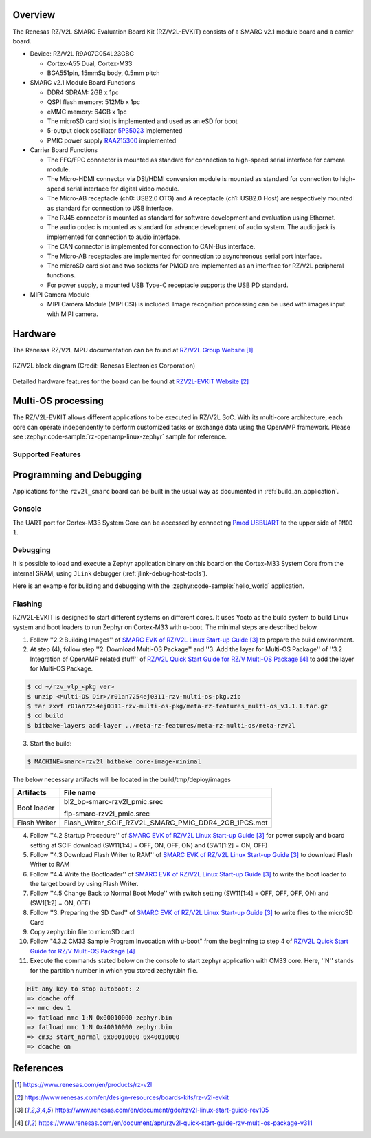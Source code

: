 .. zephyr:board:: rzv2l_smarc

Overview
********

The Renesas RZ/V2L SMARC Evaluation Board Kit (RZ/V2L-EVKIT) consists of a SMARC v2.1 module board and a carrier board.

* Device: RZ/V2L R9A07G054L23GBG

  * Cortex-A55 Dual, Cortex-M33
  * BGA551pin, 15mmSq body, 0.5mm pitch

* SMARC v2.1 Module Board Functions

  * DDR4 SDRAM: 2GB x 1pc
  * QSPI flash memory: 512Mb x 1pc
  * eMMC memory: 64GB x 1pc
  * The microSD card slot is implemented and used as an eSD for boot
  * 5-output clock oscillator `5P35023 <https://www.renesas.com/en/products/clocks-timing/clock-generation/programmable-clocks/5p35023-versaclock-3s-programmable-clock-generator>`_ implemented
  * PMIC power supply `RAA215300 <https://www.renesas.com/en/products/power-management/multi-channel-power-management-ics-pmics/raa215300-high-performance-9-channel-pmic-supporting-ddr-memory-built-charger-and-rtc>`_ implemented

* Carrier Board Functions

  * The FFC/FPC connector is mounted as standard for connection to high-speed serial interface for camera module.
  * The Micro-HDMI connector via DSI/HDMI conversion module is mounted as standard for connection to high-speed serial interface for digital video module.
  * The Micro-AB receptacle (ch0: USB2.0 OTG) and A receptacle (ch1: USB2.0 Host) are respectively mounted as standard for connection to USB interface.
  * The RJ45 connector is mounted as standard for software development and evaluation using Ethernet.
  * The audio codec is mounted as standard for advance development of audio system. The audio jack is implemented for connection to audio interface.
  * The CAN connector is implemented for connection to CAN-Bus interface.
  * The Micro-AB receptacles are implemented for connection to asynchronous serial port interface.
  * The microSD card slot and two sockets for PMOD are implemented as an interface for RZ/V2L peripheral functions.
  * For power supply, a mounted USB Type-C receptacle supports the USB PD standard.

* MIPI Camera Module

  * MIPI Camera Module (MIPI CSI) is included. Image recognition processing can be used with images input with MIPI camera.

Hardware
********

The Renesas RZ/V2L MPU documentation can be found at `RZ/V2L Group Website`_

.. figure:: rzv2l_block_diagram.webp
	:width: 600px
	:align: center
	:alt: RZ/V2L group feature

	RZ/V2L block diagram (Credit: Renesas Electronics Corporation)

Detailed hardware features for the board can be found at `RZV2L-EVKIT Website`_

Multi-OS processing
*******************

The RZ/V2L-EVKIT allows different applications to be executed in RZ/V2L SoC. With its multi-core architecture,
each core can operate independently to perform customized tasks or exchange data using the OpenAMP framework.
Please see :zephyr:code-sample:`rz-openamp-linux-zephyr` sample for reference.

Supported Features
==================

.. zephyr:board-supported-hw::

Programming and Debugging
*************************

.. zephyr:board-supported-runners::

Applications for the ``rzv2l_smarc`` board can be built in the usual way as
documented in :ref:`build_an_application`.

Console
=======

The UART port for Cortex-M33 System Core can be accessed by connecting `Pmod USBUART <https://store.digilentinc.com/pmod-usbuart-usb-to-uart-interface/>`_
to the upper side of ``PMOD 1``.

Debugging
=========

It is possible to load and execute a Zephyr application binary on
this board on the Cortex-M33 System Core from
the internal SRAM, using ``JLink`` debugger (:ref:`jlink-debug-host-tools`).

Here is an example for building and debugging with the :zephyr:code-sample:`hello_world` application.

.. zephyr-app-commands::
   :zephyr-app: samples/hello_world
   :board: rzv2l_smarc/r9a07g054l23gbg/cm33
   :goals: build debug

Flashing
========

RZ/V2L-EVKIT is designed to start different systems on different cores.
It uses Yocto as the build system to build Linux system and boot loaders
to run Zephyr on Cortex-M33 with u-boot. The minimal steps are described below.

1. Follow ''2.2 Building Images'' of `SMARC EVK of RZ/V2L Linux Start-up Guide`_ to prepare the build environment.

2. At step (4), follow step ''2. Download Multi-OS Package'' and ''3. Add the layer for Multi-OS Package''
   of ''3.2 Integration of OpenAMP related stuff'' of `RZ/V2L Quick Start Guide for RZ/V Multi-OS Package`_
   to add the layer for Multi-OS Package.

.. code-block:: console

   $ cd ~/rzv_vlp_<pkg ver>
   $ unzip <Multi-OS Dir>/r01an7254ej0311-rzv-multi-os-pkg.zip
   $ tar zxvf r01an7254ej0311-rzv-multi-os-pkg/meta-rz-features_multi-os_v3.1.1.tar.gz
   $ cd build
   $ bitbake-layers add-layer ../meta-rz-features/meta-rz-multi-os/meta-rzv2l

3. Start the build:

.. code-block:: console

   $ MACHINE=smarc-rzv2l bitbake core-image-minimal

The below necessary artifacts will be located in the build/tmp/deploy/images

+---------------+------------------------------------------------------+
| Artifacts     | File name                                            |
+===============+======================================================+
| Boot loader   | bl2_bp-smarc-rzv2l_pmic.srec                         |
|               |                                                      |
|               | fip-smarc-rzv2l_pmic.srec                            |
+---------------+------------------------------------------------------+
| Flash Writer  | Flash_Writer_SCIF_RZV2L_SMARC_PMIC_DDR4_2GB_1PCS.mot |
+---------------+------------------------------------------------------+

4. Follow ''4.2 Startup Procedure'' of `SMARC EVK of RZ/V2L Linux Start-up Guide`_ for power supply and board setting
   at SCIF download (SW11[1:4] = OFF, ON, OFF, ON) and (SW1[1:2] = ON, OFF)

5. Follow ''4.3 Download Flash Writer to RAM'' of `SMARC EVK of RZ/V2L Linux Start-up Guide`_ to download Flash Writer to RAM

6. Follow ''4.4 Write the Bootloader'' of `SMARC EVK of RZ/V2L Linux Start-up Guide`_ to write the boot loader
   to the target board by using Flash Writer.

7. Follow ''4.5 Change Back to Normal Boot Mode'' with switch setting (SW11[1:4] = OFF, OFF, OFF, ON) and (SW1[1:2] = ON, OFF)

8. Follow ''3. Preparing the SD Card'' of `SMARC EVK of RZ/V2L Linux Start-up Guide`_ to write files to the microSD Card

9. Copy zephyr.bin file to microSD card

10. Follow "4.3.2 CM33 Sample Program Invocation with u-boot" from the beginning to step 4 of `RZ/V2L Quick Start Guide for RZ/V Multi-OS Package`_

11. Execute the commands stated below on the console to start zephyr application with CM33 core.
    Here, ''N'' stands for the partition number in which you stored zephyr.bin file.

.. code-block:: console

   Hit any key to stop autoboot: 2
   => dcache off
   => mmc dev 1
   => fatload mmc 1:N 0x00010000 zephyr.bin
   => fatload mmc 1:N 0x40010000 zephyr.bin
   => cm33 start_normal 0x00010000 0x40010000
   => dcache on

References
**********

.. target-notes::

.. _RZ/V2L Group Website:
   https://www.renesas.com/en/products/rz-v2l

.. _RZV2L-EVKIT Website:
   https://www.renesas.com/en/design-resources/boards-kits/rz-v2l-evkit

.. _SMARC EVK of RZ/V2L Linux Start-up Guide:
   https://www.renesas.com/en/document/gde/rzv2l-linux-start-guide-rev105

.. _RZ/V2L Quick Start Guide for RZ/V Multi-OS Package:
   https://www.renesas.com/en/document/apn/rzv2l-quick-start-guide-rzv-multi-os-package-v311
